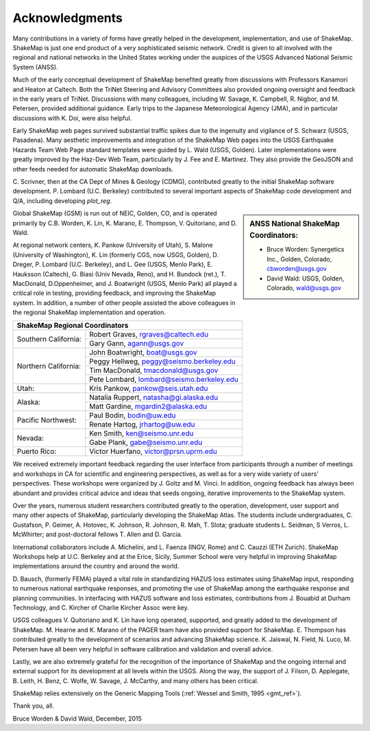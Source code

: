 .. _acknowledgments:

###########################
Acknowledgments
###########################

Many contributions in a variety of forms have greatly helped in the development,
implementation, and use of ShakeMap. ShakeMap is just one  end
product of a very sophisticated seismic network. Credit is given to all involved
with the regional and national networks in the United States working under the
auspices of the USGS Advanced National Seismic System (ANSS).

Much of the early conceptual development of ShakeMap benefited greatly from
discussions with Professors Kanamori and Heaton at Caltech. Both the TriNet
Steering and Advisory Committees also provided ongoing oversight and feedback in
the early years of TriNet. Discussions with many colleagues, including W.
Savage, K. Campbell, R. Nigbor, and M. Petersen, provided additional guidance.
Early trips to the Japanese Meteorological Agency (JMA), and in particular
discussions with K. Doi, were also  helpful.

Early ShakeMap web pages survived substantial traffic spikes due to the
ingenuity and vigilance of S. Schwarz (USGS, Pasadena). Many aesthetic improvements
and integration of the ShakeMap Web pages into the USGS Earthquake Hazards Team
Web Page standard templates were guided by L. Wald (USGS, Golden). Later
implementations were greatly improved by the Haz-Dev Web Team, particularly by
J. Fee and E. Martinez. They also provide the GeoJSON and other feeds
needed for automatic ShakeMap downloads.

C. Scrivner, then at the CA Dept of Mines & Geology (CDMG),
contributed greatly to the initial ShakeMap software development. P.
Lombard (U.C. Berkeley) contributed to several important aspects
of ShakeMap code development and Q/A, including developing *plot_reg*.

.. sidebar:: ANSS National ShakeMap Coordinators:

 * Bruce Worden: Synergetics Inc., Golden, Colorado, cbworden@usgs.gov
 * David Wald: USGS, Golden, Colorado, wald@usgs.gov

Global ShakeMap (GSM) is run out of NEIC, Golden, CO, and is operated
primarily by C.B. Worden, K. Lin, K. Marano,
E. Thompson, V. Quitoriano, and D. Wald.

At regional network centers, K. Pankow (University of Utah), S. Malone
(University of Washington), K. Lin (formerly CGS, now USGS, Golden),
D. Dreger, P. Lombard (U.C. Berkeley), and L. Gee (USGS, Menlo Park),
E. Hauksson (Caltech), G. Biasi (Univ Nevada, Reno), and
H. Bundock (ret.), T. MacDonald, D.Oppenheimer, and J. Boatwright
(USGS, Menlo Park) all played a critical role in testing, providing
feedback, and improving the ShakeMap system. In addition, a number of other
people assisted the above colleagues in the regional ShakeMap implementation and
operation.

.. sidebar:: ANSS Regional ShakeMap Coordinators:
+---------------------------------------------------------------------+
|**ShakeMap Regional Coordinators**                                   |
+---------------------+-----------------------------------------------+
|Southern California: | Robert Graves, rgraves@caltech.edu            |
|                     +-----------------------------------------------+
|                     | Gary Gann, agann@usgs.gov                     |
+---------------------+-----------------------------------------------+
|Northern California: | John Boatwright, boat@usgs.gov                |
|                     +-----------------------------------------------+
|                     | Peggy Hellweg, peggy@seismo.berkeley.edu      |
|                     +-----------------------------------------------+
|                     | Tim MacDonald, tmacdonald@usgs.gov            |
|                     +-----------------------------------------------+
|                     | Pete Lombard, lombard@seismo.berkeley.edu     |
+---------------------+-----------------------------------------------+
|Utah:                | Kris Pankow, pankow@seis.utah.edu             |
+---------------------+-----------------------------------------------+
|Alaska:              | Natalia Ruppert, natasha@gi.alaska.edu        |
|                     +-----------------------------------------------+
|                     | Matt Gardine, mgardin2@alaska.edu             |
+---------------------+-----------------------------------------------+
|Pacific Northwest:   | Paul Bodin, bodin@uw.edu                      |
|                     +-----------------------------------------------+
|                     | Renate Hartog, jrhartog@uw.edu                |
+---------------------+-----------------------------------------------+
|Nevada:              | Ken Smith, ken@seismo.unr.edu                 |
|                     +-----------------------------------------------+
|                     | Gabe Plank, gabe@seismo.unr.edu               |
+---------------------+-----------------------------------------------+
|Puerto Rico:         | Victor Huerfano, victor@prsn.uprm.edu         |
+---------------------+-----------------------------------------------+

We received extremely important feedback regarding the user interface from
participants through a number of meetings and workshops in CA for
scientific and engineering perspectives, as well as for a very wide variety of
users’ perspectives. These workshops were organized by J. Goltz and M.
Vinci. In addition, ongoing feedback has always been abundant and provides
critical advice and ideas that seeds ongoing, iterative improvements to the
ShakeMap system.

Over the years, numerous student researchers contributed greatly to the operation,
development, user support and many other aspects of ShakeMap, particularly
developing the ShakeMap Atlas. The students include undergraduates, C. Gustafson,
P. Geimer, A. Hotovec, K. Johnson, R. Johnson, R. Mah, T. Slota;
graduate students L. Seidman, S Verros, L. McWhirter;
and post-doctoral fellows T. Allen and D. Garcia.

International collaborators include A. Michelini, and L. Faenza (INGV,
Rome) and C. Cauzzi (ETH Zurich). ShakeMap Workshops help at U.C. Berkeley
and at the Erice, Sicily, Summer School were very helpful in improving ShakeMap
implementations around the country and around the world.

D. Bausch, (formerly FEMA) played a vital role in standardizing HAZUS loss
estimates using ShakeMap input, responding to numerous national earthquake
responses, and promoting the use of ShakeMap among the earthquake
response and planning communities. In interfacing with HAZUS software
and loss estimates, contributions from J. Bouabid at
Durham Technology, and C. Kircher of Charlie Kircher Assoc were key.

USGS colleagues V. Quitoriano and K. Lin have long operated,
supported, and greatly added to the development of ShakeMap. M. Hearne and
K. Marano of the PAGER team have also provided support for ShakeMap. E. Thompson
has contributed greatly to the development of scenarios and advancing ShakeMap
science. K. Jaiswal, N. Field, N. Luco, M. Petersen have all been very helpful
in software calibration and validation and overall advice.

Lastly, we are also extremely grateful for the recognition of the
importance of ShakeMap and the ongoing internal and external support for its
development at all levels within the USGS. Along the way, the support of
J. Filson, D. Applegate, B. Leith, H. Benz, C. Wolfe, W. Savage, J.
McCarthy, and many others has been critical.

ShakeMap relies extensively on the Generic Mapping Tools
(:ref:`Wessel and Smith, 1995 <gmt_ref>`).

Thank you, all.

Bruce Worden & David Wald, December, 2015
